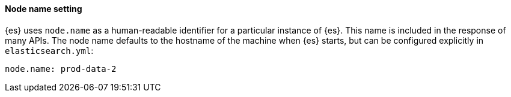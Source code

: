 [discrete]
==== Node name setting

{es} uses `node.name` as a human-readable identifier for a
particular instance of {es}. This name is included in the response
of many APIs. The node name defaults to the hostname of the machine when
{es} starts, but can be configured explicitly in
`elasticsearch.yml`:

[source,yaml]
--------------------------------------------------
node.name: prod-data-2
--------------------------------------------------
